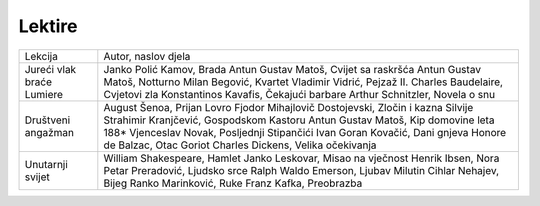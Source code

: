 Lektire
=======

+---------------------------+--------------------------------------------------+
| Lekcija                   | Autor, naslov djela                              |
+---------------------------+--------------------------------------------------+
| Jureći vlak braće Lumiere | Janko Polić Kamov, Brada                         |
|                           | Antun Gustav Matoš, Cvijet sa raskršća           |
|                           | Antun Gustav Matoš, Notturno                     |
|                           | Milan Begović, Kvartet                           |
|                           | Vladimir Vidrić, Pejzaž II.                      |
|                           | Charles Baudelaire, Cvjetovi zla                 |
|                           | Konstantinos Kavafis, Čekajući barbare           |
|                           | Arthur Schnitzler, Novela o snu                  |
+---------------------------+--------------------------------------------------+
| Društveni angažman        | August Šenoa, Prijan Lovro                       |
|                           | Fjodor Mihajlovič Dostojevski, Zločin i kazna    |
|                           | Silvije Strahimir Kranjčević, Gospodskom Kastoru |
|                           | Antun Gustav Matoš, Kip domovine leta 188*       |
|                           | Vjenceslav Novak, Posljednji Stipančići          |
|                           | Ivan Goran Kovačić, Dani gnjeva                  |
|                           | Honore de Balzac, Otac Goriot                    |
|                           | Charles Dickens, Velika očekivanja               |
+---------------------------+--------------------------------------------------+
| Unutarnji svijet          | William Shakespeare, Hamlet                      |
|                           | Janko Leskovar, Misao na vječnost                |
|                           | Henrik Ibsen, Nora                               |
|                           | Petar Preradović, Ljudsko srce                   |
|                           | Ralph Waldo Emerson, Ljubav                      |
|                           | Milutin Cihlar Nehajev, Bijeg                    |
|                           | Ranko Marinković, Ruke                           |
|                           | Franz Kafka, Preobrazba                          |
+---------------------------+--------------------------------------------------+